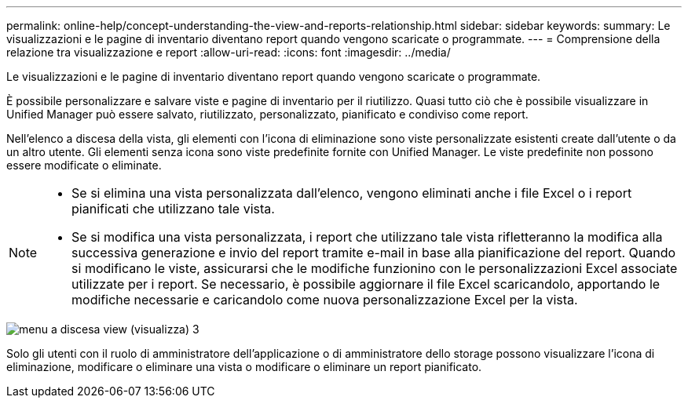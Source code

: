 ---
permalink: online-help/concept-understanding-the-view-and-reports-relationship.html 
sidebar: sidebar 
keywords:  
summary: Le visualizzazioni e le pagine di inventario diventano report quando vengono scaricate o programmate. 
---
= Comprensione della relazione tra visualizzazione e report
:allow-uri-read: 
:icons: font
:imagesdir: ../media/


[role="lead"]
Le visualizzazioni e le pagine di inventario diventano report quando vengono scaricate o programmate.

È possibile personalizzare e salvare viste e pagine di inventario per il riutilizzo. Quasi tutto ciò che è possibile visualizzare in Unified Manager può essere salvato, riutilizzato, personalizzato, pianificato e condiviso come report.

Nell'elenco a discesa della vista, gli elementi con l'icona di eliminazione sono viste personalizzate esistenti create dall'utente o da un altro utente. Gli elementi senza icona sono viste predefinite fornite con Unified Manager. Le viste predefinite non possono essere modificate o eliminate.

[NOTE]
====
* Se si elimina una vista personalizzata dall'elenco, vengono eliminati anche i file Excel o i report pianificati che utilizzano tale vista.
* Se si modifica una vista personalizzata, i report che utilizzano tale vista rifletteranno la modifica alla successiva generazione e invio del report tramite e-mail in base alla pianificazione del report. Quando si modificano le viste, assicurarsi che le modifiche funzionino con le personalizzazioni Excel associate utilizzate per i report. Se necessario, è possibile aggiornare il file Excel scaricandolo, apportando le modifiche necessarie e caricandolo come nuova personalizzazione Excel per la vista.


====
image::../media/view-drop-down-3.png[menu a discesa view (visualizza) 3]

Solo gli utenti con il ruolo di amministratore dell'applicazione o di amministratore dello storage possono visualizzare l'icona di eliminazione, modificare o eliminare una vista o modificare o eliminare un report pianificato.
